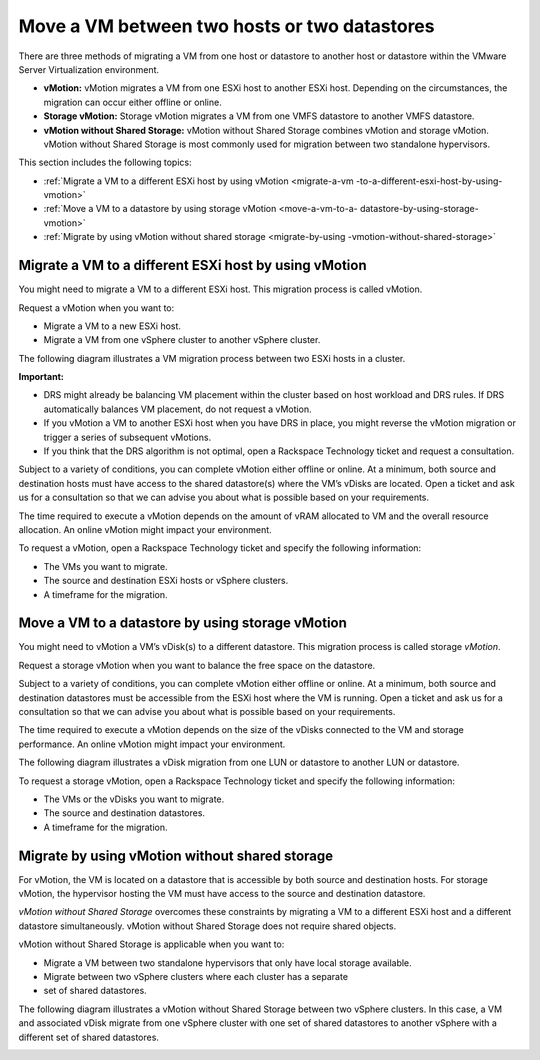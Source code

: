 .. _move-a-vm-between-two-hosts-or-two-datastores:



=============================================
Move a VM between two hosts or two datastores
=============================================

There are three methods of migrating a VM from one host or datastore
to another host or datastore within the VMware Server Virtualization 
environment.

* **vMotion:** vMotion migrates a VM from one ESXi host to another
  ESXi host. Depending on the circumstances, the migration can occur
  either offline or online.

* **Storage vMotion:** Storage vMotion migrates a VM from one VMFS
  datastore to another VMFS datastore.

* **vMotion without Shared Storage:** vMotion without Shared Storage
  combines vMotion and storage vMotion. vMotion without Shared Storage is
  most commonly used for migration between two standalone hypervisors.

This section includes the following topics:

- :ref:`Migrate a VM to a different ESXi host by using vMotion <migrate-a-vm
  -to-a-different-esxi-host-by-using-vmotion>`
- :ref:`Move a VM to a datastore by using storage vMotion <move-a-vm-to-a-
  datastore-by-using-storage-vmotion>`
- :ref:`Migrate by using vMotion without shared storage <migrate-by-using
  -vmotion-without-shared-storage>`



  .. toctree::
   :maxdepth: 2
   :hidden:

   self
   migrate-a-vm-to-a-different-esxi-host-by-using-vmotion.rst
   move-a-vm-to-a-datastore-by-using-storage-vmotion.rst
   migrate-by-using-vmotion-without-shared-storage.rst




.. _migrate-a-vm-to-a-different-esxi-host-by-using-vmotion:


Migrate a VM to a different ESXi host by using vMotion
______________________________________________________

You might need to migrate a VM to a different ESXi host. This migration
process is called vMotion.

Request a vMotion when you want to:

* Migrate a VM to a new ESXi host.
* Migrate a VM from one vSphere cluster to another vSphere cluster.
  
The following diagram illustrates a VM migration process between two
ESXi hosts in a cluster.

.. image:: Picture4.png

**Important:**

* DRS might already be balancing VM placement within the cluster based on
  host workload and DRS rules. If DRS automatically balances VM placement,
  do not request a vMotion.
* If you vMotion a VM to another ESXi host when you have DRS in place,
  you might reverse the vMotion migration or trigger a series of
  subsequent vMotions.
* If you think that the DRS algorithm is not optimal, open a
  Rackspace Technology ticket and request a consultation.

Subject to a variety of conditions, you can complete vMotion either offline
or online. At a minimum, both source and destination hosts must have access
to the shared datastore(s) where the VM’s vDisks are located. Open a ticket
and ask us for a consultation so that we can advise you about what is
possible based on your requirements.

The time required to execute a vMotion depends on the amount of vRAM
allocated to VM and the overall resource allocation. An online vMotion
might impact your environment.

To request a vMotion, open a Rackspace Technology ticket and specify
the following information:

* The VMs you want to migrate.
* The source and destination ESXi hosts or vSphere clusters.
* A timeframe for the migration.





.. _move-a_vm_to_a_datastore_by_using_storage_vMotion:



Move a VM to a datastore by using storage vMotion
_________________________________________________

You might need to vMotion a VM’s vDisk(s) to a different datastore.
This migration process is called storage *vMotion*.

Request a storage vMotion when you want to balance the free space on
the datastore.

Subject to a variety of conditions, you can complete vMotion either
offline or online. At a minimum, both source and destination datastores
must be accessible from the ESXi host where the VM is running.
Open a ticket and ask us for a consultation so that we can advise you
about what is possible based on your requirements.

The time required to execute a vMotion depends on the size of the vDisks
connected to the VM and storage performance. An online vMotion might impact
your environment.

The following diagram illustrates a vDisk migration from one LUN or
datastore to another LUN or datastore.

.. image:: Picture5.png

To request a storage vMotion, open a Rackspace Technology ticket and
specify the following information:

* The VMs or the vDisks you want to migrate.
* The source and destination datastores.
* A timeframe for the migration.






.. _migrate-by-using-vmotion-without-shared-storage:




Migrate by using vMotion without shared storage
_______________________________________________



For vMotion, the VM is located on a datastore that is accessible by
both source and destination hosts. For storage vMotion, the hypervisor
hosting the VM must have access to the source and destination datastore.

*vMotion without Shared Storage* overcomes these constraints by migrating
a VM to a different ESXi host and a different datastore simultaneously.
vMotion without Shared Storage does not require shared objects.

vMotion without Shared Storage is applicable when you want to:

* Migrate a VM between two standalone hypervisors that only have
  local storage available.
* Migrate between two vSphere clusters where each cluster has a separate
* set of shared datastores.

The following diagram illustrates a vMotion without Shared Storage between
two vSphere clusters. In this case,  a VM and associated vDisk migrate from
one vSphere cluster with one set of shared datastores to another vSphere
with a different set of shared datastores.



.. image:: Picture6.png

